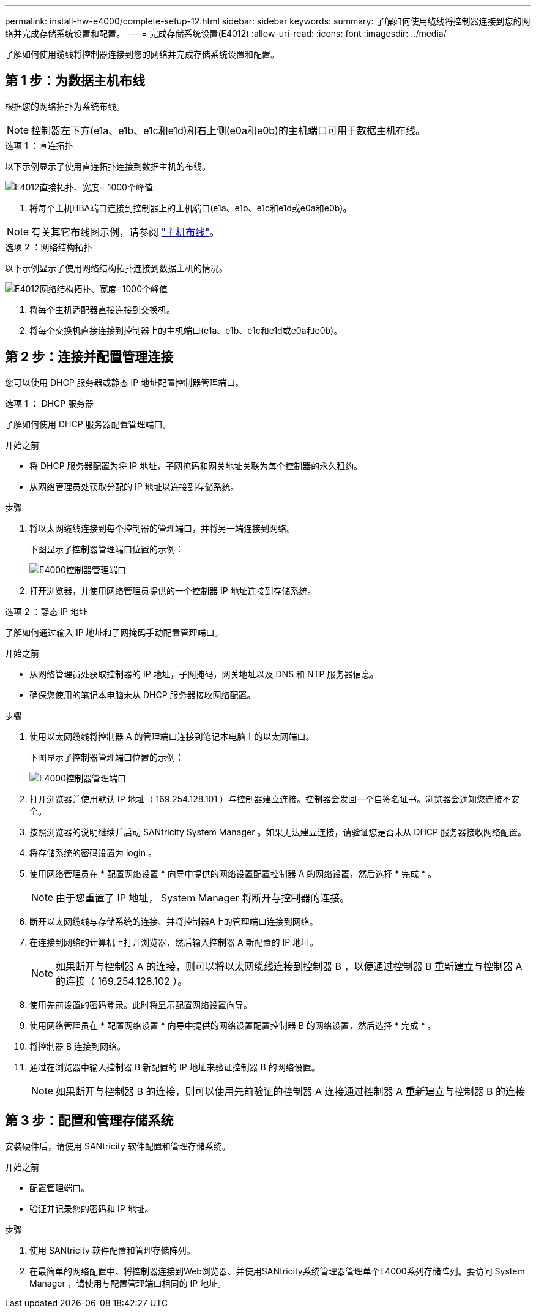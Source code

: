 ---
permalink: install-hw-e4000/complete-setup-12.html 
sidebar: sidebar 
keywords:  
summary: 了解如何使用缆线将控制器连接到您的网络并完成存储系统设置和配置。 
---
= 完成存储系统设置(E4012)
:allow-uri-read: 
:icons: font
:imagesdir: ../media/


[role="lead"]
了解如何使用缆线将控制器连接到您的网络并完成存储系统设置和配置。



== 第 1 步：为数据主机布线

根据您的网络拓扑为系统布线。


NOTE: 控制器左下方(e1a、e1b、e1c和e1d)和右上侧(e0a和e0b)的主机端口可用于数据主机布线。

[role="tabbed-block"]
====
.选项 1 ：直连拓扑
--
以下示例显示了使用直连拓扑连接到数据主机的布线。

image:../media/drw_e4012_direct_topology_ieops-2047.svg["E4012直接拓扑、宽度= 1000个峰值"]

. 将每个主机HBA端口连接到控制器上的主机端口(e1a、e1b、e1c和e1d或e0a和e0b)。



NOTE: 有关其它布线图示例，请参阅 https://docs.netapp.com/us-en/e-series/install-hw-cabling/host-cable-task.html#cabling-for-a-direct-attached-topology["主机布线"^]。

--
.选项 2 ：网络结构拓扑
--
以下示例显示了使用网络结构拓扑连接到数据主机的情况。

image:../media/drw_e4012_fabric_topology_ieops-2046.svg["E4012网络结构拓扑、宽度=1000个峰值"]

. 将每个主机适配器直接连接到交换机。
. 将每个交换机直接连接到控制器上的主机端口(e1a、e1b、e1c和e1d或e0a和e0b)。


--
====


== 第 2 步：连接并配置管理连接

您可以使用 DHCP 服务器或静态 IP 地址配置控制器管理端口。

[role="tabbed-block"]
====
.选项 1 ： DHCP 服务器
--
了解如何使用 DHCP 服务器配置管理端口。

.开始之前
* 将 DHCP 服务器配置为将 IP 地址，子网掩码和网关地址关联为每个控制器的永久租约。
* 从网络管理员处获取分配的 IP 地址以连接到存储系统。


.步骤
. 将以太网缆线连接到每个控制器的管理端口，并将另一端连接到网络。
+
下图显示了控制器管理端口位置的示例：

+
image:../media/e4000_management_port.png["E4000控制器管理端口"]

. 打开浏览器，并使用网络管理员提供的一个控制器 IP 地址连接到存储系统。


--
.选项 2 ：静态 IP 地址
--
了解如何通过输入 IP 地址和子网掩码手动配置管理端口。

.开始之前
* 从网络管理员处获取控制器的 IP 地址，子网掩码，网关地址以及 DNS 和 NTP 服务器信息。
* 确保您使用的笔记本电脑未从 DHCP 服务器接收网络配置。


.步骤
. 使用以太网缆线将控制器 A 的管理端口连接到笔记本电脑上的以太网端口。
+
下图显示了控制器管理端口位置的示例：

+
image:../media/e4000_management_port.png["E4000控制器管理端口"]

. 打开浏览器并使用默认 IP 地址（ 169.254.128.101 ）与控制器建立连接。控制器会发回一个自签名证书。浏览器会通知您连接不安全。
. 按照浏览器的说明继续并启动 SANtricity System Manager 。如果无法建立连接，请验证您是否未从 DHCP 服务器接收网络配置。
. 将存储系统的密码设置为 login 。
. 使用网络管理员在 * 配置网络设置 * 向导中提供的网络设置配置控制器 A 的网络设置，然后选择 * 完成 * 。
+

NOTE: 由于您重置了 IP 地址， System Manager 将断开与控制器的连接。

. 断开以太网缆线与存储系统的连接、并将控制器A上的管理端口连接到网络。
. 在连接到网络的计算机上打开浏览器，然后输入控制器 A 新配置的 IP 地址。
+

NOTE: 如果断开与控制器 A 的连接，则可以将以太网缆线连接到控制器 B ，以便通过控制器 B 重新建立与控制器 A 的连接（ 169.254.128.102 ）。

. 使用先前设置的密码登录。此时将显示配置网络设置向导。
. 使用网络管理员在 * 配置网络设置 * 向导中提供的网络设置配置控制器 B 的网络设置，然后选择 * 完成 * 。
. 将控制器 B 连接到网络。
. 通过在浏览器中输入控制器 B 新配置的 IP 地址来验证控制器 B 的网络设置。
+

NOTE: 如果断开与控制器 B 的连接，则可以使用先前验证的控制器 A 连接通过控制器 A 重新建立与控制器 B 的连接



--
====


== 第 3 步：配置和管理存储系统

安装硬件后，请使用 SANtricity 软件配置和管理存储系统。

.开始之前
* 配置管理端口。
* 验证并记录您的密码和 IP 地址。


.步骤
. 使用 SANtricity 软件配置和管理存储阵列。
. 在最简单的网络配置中、将控制器连接到Web浏览器、并使用SANtricity系统管理器管理单个E4000系列存储阵列。要访问 System Manager ，请使用与配置管理端口相同的 IP 地址。

